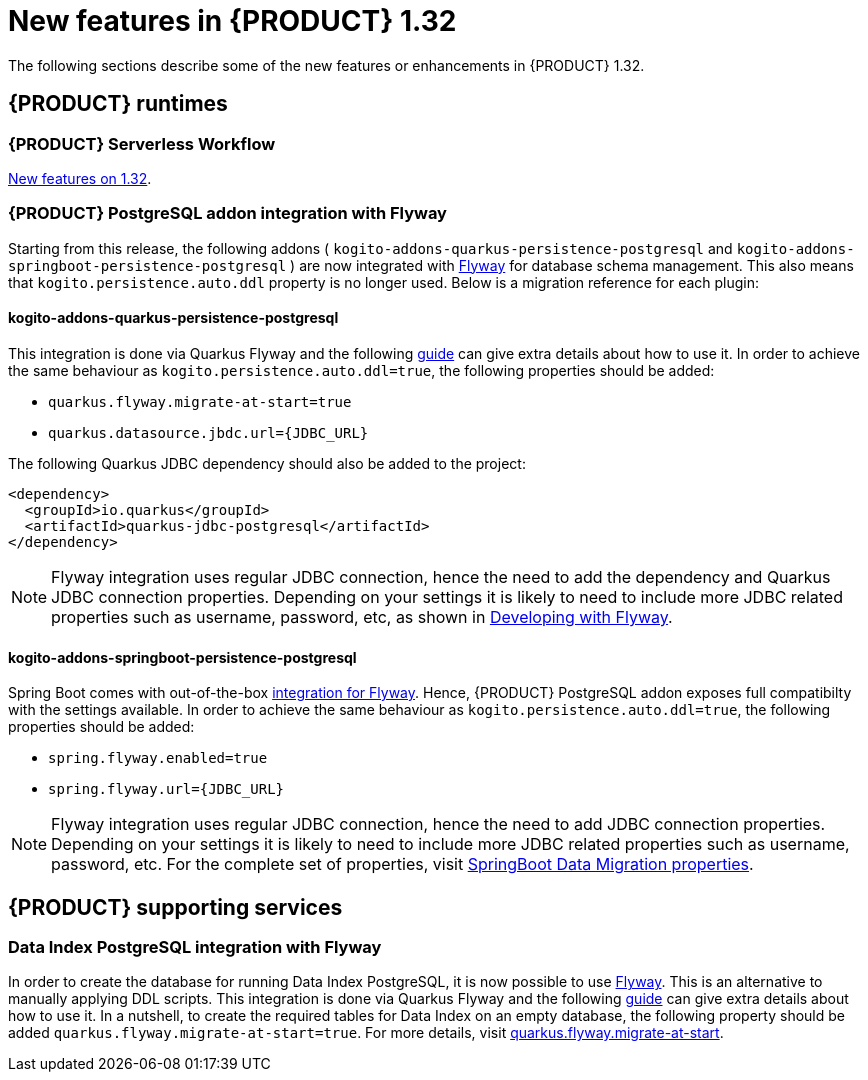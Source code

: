 // IMPORTANT: For 1.10 and later, save each version release notes as its own module file in the release-notes folder that this `ReleaseNotesKogito<version>.adoc` file is in, and then include each version release notes file in the chap-kogito-release-notes.adoc after Additional resources of {PRODUCT} deployment on {OPENSHIFT} section, in the following format:
//include::ReleaseNotesKogito.<version>/ReleaseNotesKogito.<version>.adoc[leveloffset=+1]

[id="ref-kogito-rn-new-features-1.32_{context}"]
= New features in {PRODUCT} 1.32

[role="_abstract"]
The following sections describe some of the new features or enhancements in {PRODUCT} 1.32.

== {PRODUCT} runtimes

=== {PRODUCT} Serverless Workflow

https://kiegroup.github.io/kogito-docs/serverlessworkflow/latest/release_notes.html[New features on 1.32].

=== {PRODUCT} PostgreSQL addon integration with Flyway

Starting from this release, the following addons ( `kogito-addons-quarkus-persistence-postgresql` and `kogito-addons-springboot-persistence-postgresql` ) are now integrated with https://flywaydb.org/[Flyway] for database schema management.
This also means that `kogito.persistence.auto.ddl` property is no longer used. Below is a migration reference for each plugin:

==== kogito-addons-quarkus-persistence-postgresql

This integration is done via Quarkus Flyway and the following https://quarkus.io/guides/flyway[guide] can give extra details about how to use it. In order to achieve the same behaviour as `kogito.persistence.auto.ddl=true`, the following properties should be added:

- `quarkus.flyway.migrate-at-start=true`
- `quarkus.datasource.jbdc.url={JDBC_URL}`

The following Quarkus JDBC dependency should also be added to the project:

[source,xml]
----
<dependency>
  <groupId>io.quarkus</groupId>
  <artifactId>quarkus-jdbc-postgresql</artifactId>
</dependency>
----

NOTE: Flyway integration uses regular JDBC connection, hence the need to add the dependency and Quarkus JDBC connection properties. Depending on your settings it is likely to need to include more JDBC related properties such as username, password, etc, as shown in https://quarkus.io/guides/flyway#developing-with-flyway[Developing with Flyway].


==== kogito-addons-springboot-persistence-postgresql

Spring Boot comes with out-of-the-box https://documentation.red-gate.com/fd/community-plugins-and-integrations-spring-boot-184127423.html#:~:text=integration%20for%20Flyway[integration for Flyway]. Hence, {PRODUCT} PostgreSQL addon exposes full compatibilty with the settings available. In order to achieve the same behaviour as `kogito.persistence.auto.ddl=true`, the following properties should be added:

- `spring.flyway.enabled=true`
- `spring.flyway.url={JDBC_URL}`

NOTE: Flyway integration uses regular JDBC connection, hence the need to add JDBC connection properties. Depending on your settings it is likely to need to include more JDBC related properties such as username, password, etc. For the complete set of properties, visit https://docs.spring.io/spring-boot/docs/current/reference/html/application-properties.html#appendix.application-properties.data-migration[SpringBoot Data Migration properties].

== {PRODUCT} supporting services

=== Data Index PostgreSQL integration with Flyway

In order to create the database for running Data Index PostgreSQL, it is now possible to use https://flywaydb.org/[Flyway]. This is an alternative to manually applying DDL scripts. This integration is done via Quarkus Flyway and the following https://quarkus.io/guides/flyway[guide] can give extra details about how to use it. In a nutshell, to create the required tables for Data Index on an empty database, the following property should be added `quarkus.flyway.migrate-at-start=true`. For more details, visit https://quarkus.io/guides/flyway#quarkus-flyway_quarkus.flyway.migrate-at-start[quarkus.flyway.migrate-at-start].